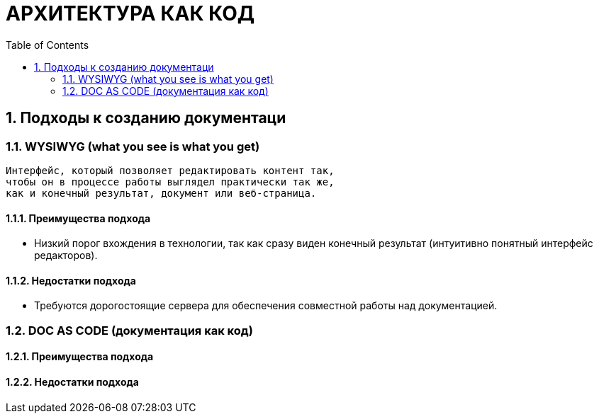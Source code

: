 # АРХИТЕКТУРА КАК КОД
:toc:

## 1. Подходы к созданию документаци

### 1.1. WYSIWYG (what you see is what you get)

[quote]
----
Интерфейс, который позволяет редактировать контент так,
чтобы он в процессе работы выглядел практически так же,
как и конечный результат, документ или веб-страница.
----

#### 1.1.1. Преимущества подхода

* Низкий порог вхождения в технологии,
так как сразу виден конечный результат
(интуитивно понятный интерфейс редакторов).

#### 1.1.2. Недостатки подхода

* Требуются дорогостоящие сервера для обеспечения
совместной работы над документацией.

### 1.2. DOC AS CODE (документация как код)

#### 1.2.1. Преимущества подхода

#### 1.2.2. Недостатки подхода

----
----


